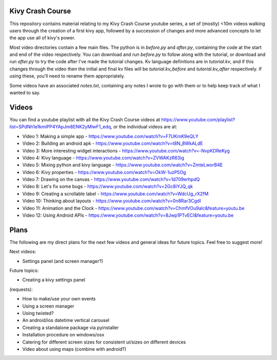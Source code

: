 Kivy Crash Course
=================

This repository contains material relating to my Kivy Crash Course youtube series, a set of (mostly) <10m videos walking users through the creation of a first kivy app, followed by a succession of changes and more advanced concepts to let the app use all of kivy's power.

Most video directories contain a few main files. The python is in `before.py` and `after.py`, containing the code at the start and end of the video respectively. You can download and run `before.py` to follow along with the tutorial, or download and run `after.py` to try the code after I've made the tutorial changes. Kv language definitions are in `tutorial.kv`, and if this changes through the video then the initial and final kv files will be `tutorial.kv_before` and `tutorial.kv_after` respectively. If using these, you'll need to rename them appropriately.

Some videos have an associated `notes.txt`, containing any notes I wrote to go with them or to help keep track of what I wanted to say.

Videos
======

You can find a youtube playlist with all the Kivy Crash Course videos at https://www.youtube.com/playlist?list=SPdNh1e1kmiPP4YApJm8ENK2yMlwF1_edq, or the individual videos are at:

- Video 1: Making a simple app - https://www.youtube.com/watch?v=F7UKmK9eQLY
- Video 2: Building an android apk - https://www.youtube.com/watch?v=t8N_8WkALdE
- Video 3: More interesting widget interactions - https://www.youtube.com/watch?v=-NvpKDReKyg
- Video 4: Kivy language - https://www.youtube.com/watch?v=ZVWAKzR63ig
- Video 5: Mixing python and kivy language - https://www.youtube.com/watch?v=ZmteLworB4E
- Video 6: Kivy properties - https://www.youtube.com/watch?v=OkW-1uzP5Og
- Video 7: Drawing on the canvas - https://www.youtube.com/watch?v=1d709erhpdQ
- Video 8: Let's fix some bugs - https://www.youtube.com/watch?v=2Gc8iYJQ_qk
- Video 9: Creating a scrollable label - https://www.youtube.com/watch?v=WdcUg_rX2fM
- Video 10: Thinking about layouts - https://www.youtube.com/watch?v=0n8Rar3CgdI
- Video 11: Animation and the Clock - https://www.youtube.com/watch?v=ChmfVOu9aIc&feature=youtu.be
- Video 12: Using Android APIs - https://www.youtube.com/watch?v=8Jwp1PTvECI&feature=youtu.be

Plans
=====

The following are my direct plans for the next few videos and general ideas for future topics. Feel free to suggest more!

Next videos:

- Settings panel (and screen manager?)

Future topics:

- Creating a kivy settings panel 
  
(requests):

- How to make/use your own events
- Using a screen manager
- Using twisted?
- An android/ios datetime vertical carousel
- Creating a standalone package via pyinstaller
- Installation procedure on windows/osx
- Catering for different screen sizes for consistent ui/sizes on different devices
- Video about using maps (combine with android?)

